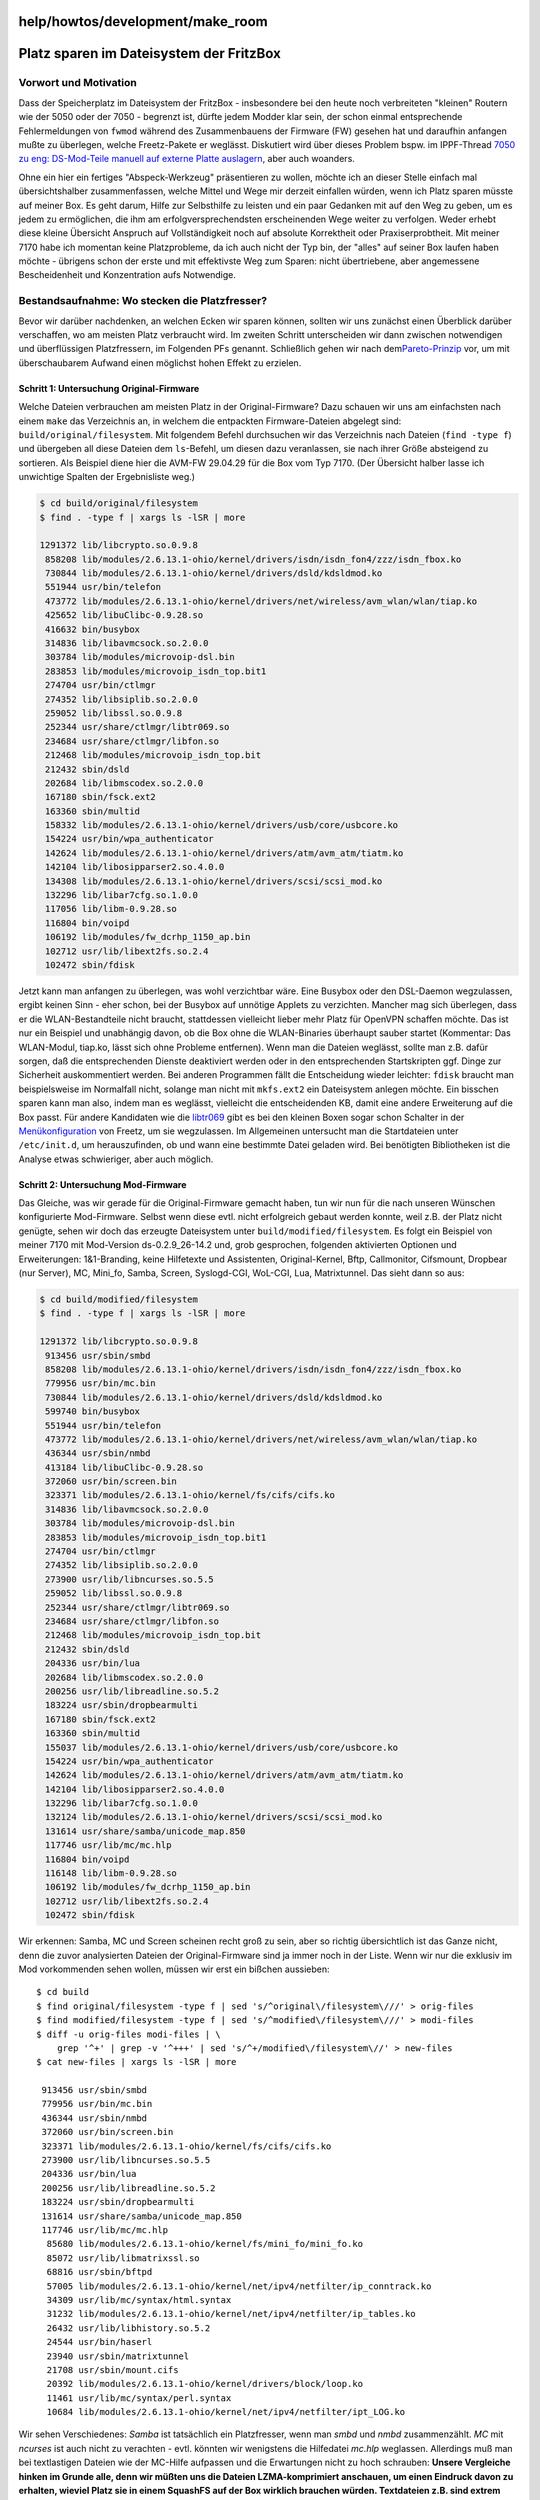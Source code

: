 help/howtos/development/make_room
=================================
.. _PlatzsparenimDateisystemderFritzBox:

Platz sparen im Dateisystem der FritzBox
========================================

.. _VorwortundMotivation:

Vorwort und Motivation
----------------------

Dass der Speicherplatz im Dateisystem der FritzBox - insbesondere bei
den heute noch verbreiteten "kleinen" Routern wie der 5050 oder der 7050
- begrenzt ist, dürfte jedem Modder klar sein, der schon einmal
entsprechende Fehlermeldungen von ``fwmod`` während des Zusammenbauens
der Firmware (FW) gesehen hat und daraufhin anfangen mußte zu überlegen,
welche Freetz-Pakete er weglässt. Diskutiert wird über dieses Problem
bspw. im IPPF-Thread `​7050 zu eng: DS-Mod-Teile manuell auf externe
Platte
auslagern <http://www.ip-phone-forum.de/showthread.php?t=132936>`__,
aber auch woanders.

Ohne ein hier ein fertiges "Abspeck-Werkzeug" präsentieren zu wollen,
möchte ich an dieser Stelle einfach mal übersichtshalber zusammenfassen,
welche Mittel und Wege mir derzeit einfallen würden, wenn ich Platz
sparen müsste auf meiner Box. Es geht darum, Hilfe zur Selbsthilfe zu
leisten und ein paar Gedanken mit auf den Weg zu geben, um es jedem zu
ermöglichen, die ihm am erfolgversprechendsten erscheinenden Wege weiter
zu verfolgen. Weder erhebt diese kleine Übersicht Anspruch auf
Vollständigkeit noch auf absolute Korrektheit oder Praxiserprobtheit.
Mit meiner 7170 habe ich momentan keine Platzprobleme, da ich auch nicht
der Typ bin, der "alles" auf seiner Box laufen haben möchte - übrigens
schon der erste und mit effektivste Weg zum Sparen: nicht übertriebene,
aber angemessene Bescheidenheit und Konzentration aufs Notwendige.

.. _Bestandsaufnahme:WosteckendiePlatzfresser:

Bestandsaufnahme: Wo stecken die Platzfresser?
----------------------------------------------

Bevor wir darüber nachdenken, an welchen Ecken wir sparen können,
sollten wir uns zunächst einen Überblick darüber verschaffen, wo am
meisten Platz verbraucht wird. Im zweiten Schritt unterscheiden wir dann
zwischen notwendigen und überflüssigen Platzfressern, im Folgenden PFs
genannt. Schließlich gehen wir nach dem
`​Pareto-Prinzip <http://de.wikipedia.org/wiki/Pareto-Verteilung#Pareto-Prinzip>`__
vor, um mit überschaubarem Aufwand einen möglichst hohen Effekt zu
erzielen.

.. _Schritt1:UntersuchungOriginal-Firmware:

Schritt 1: Untersuchung Original-Firmware
~~~~~~~~~~~~~~~~~~~~~~~~~~~~~~~~~~~~~~~~~

Welche Dateien verbrauchen am meisten Platz in der Original-Firmware?
Dazu schauen wir uns am einfachsten nach einem ``make`` das Verzeichnis
an, in welchem die entpackten Firmware-Dateien abgelegt sind:
``build/original/filesystem``. Mit folgendem Befehl durchsuchen wir das
Verzeichnis nach Dateien (``find -type f``) und übergeben all diese
Dateien dem ``ls``-Befehl, um diesen dazu veranlassen, sie nach ihrer
Größe absteigend zu sortieren. Als Beispiel diene hier die AVM-FW
29.04.29 für die Box vom Typ 7170. (Der Übersicht halber lasse ich
unwichtige Spalten der Ergebnisliste weg.)

.. code:: wiki

   $ cd build/original/filesystem
   $ find . -type f | xargs ls -lSR | more

   1291372 lib/libcrypto.so.0.9.8
    858208 lib/modules/2.6.13.1-ohio/kernel/drivers/isdn/isdn_fon4/zzz/isdn_fbox.ko
    730844 lib/modules/2.6.13.1-ohio/kernel/drivers/dsld/kdsldmod.ko
    551944 usr/bin/telefon
    473772 lib/modules/2.6.13.1-ohio/kernel/drivers/net/wireless/avm_wlan/wlan/tiap.ko
    425652 lib/libuClibc-0.9.28.so
    416632 bin/busybox
    314836 lib/libavmcsock.so.2.0.0
    303784 lib/modules/microvoip-dsl.bin
    283853 lib/modules/microvoip_isdn_top.bit1
    274704 usr/bin/ctlmgr
    274352 lib/libsiplib.so.2.0.0
    259052 lib/libssl.so.0.9.8
    252344 usr/share/ctlmgr/libtr069.so
    234684 usr/share/ctlmgr/libfon.so
    212468 lib/modules/microvoip_isdn_top.bit
    212432 sbin/dsld
    202684 lib/libmscodex.so.2.0.0
    167180 sbin/fsck.ext2
    163360 sbin/multid
    158332 lib/modules/2.6.13.1-ohio/kernel/drivers/usb/core/usbcore.ko
    154224 usr/bin/wpa_authenticator
    142624 lib/modules/2.6.13.1-ohio/kernel/drivers/atm/avm_atm/tiatm.ko
    142104 lib/libosipparser2.so.4.0.0
    134308 lib/modules/2.6.13.1-ohio/kernel/drivers/scsi/scsi_mod.ko
    132296 lib/libar7cfg.so.1.0.0
    117056 lib/libm-0.9.28.so
    116804 bin/voipd
    106192 lib/modules/fw_dcrhp_1150_ap.bin
    102712 usr/lib/libext2fs.so.2.4
    102472 sbin/fdisk

Jetzt kann man anfangen zu überlegen, was wohl verzichtbar wäre. Eine
Busybox oder den DSL-Daemon wegzulassen, ergibt keinen Sinn - eher
schon, bei der Busybox auf unnötige Applets zu verzichten. Mancher mag
sich überlegen, dass er die WLAN-Bestandteile nicht braucht, stattdessen
vielleicht lieber mehr Platz für OpenVPN schaffen möchte. Das ist nur
ein Beispiel und unabhängig davon, ob die Box ohne die WLAN-Binaries
überhaupt sauber startet (Kommentar: Das WLAN-Modul, tiap.ko, lässt sich
ohne Probleme entfernen). Wenn man die Dateien weglässt, sollte man z.B.
dafür sorgen, daß die entsprechenden Dienste deaktiviert werden oder in
den entsprechenden Startskripten ggf. Dinge zur Sicherheit
auskommentiert werden. Bei anderen Programmen fällt die Entscheidung
wieder leichter: ``fdisk`` braucht man beispielsweise im Normalfall
nicht, solange man nicht mit ``mkfs.ext2`` ein Dateisystem anlegen
möchte. Ein bisschen sparen kann man also, indem man es weglässt,
vielleicht die entscheidenden KB, damit eine andere Erweiterung auf die
Box passt. Für andere Kandidaten wie die
`libtr069 <../../../patches/remove_tr069.html>`__ gibt es bei den
kleinen Boxen sogar schon Schalter in der
`Menükonfiguration <../common/install/menuconfig.html>`__ von Freetz, um
sie wegzulassen. Im Allgemeinen untersucht man die Startdateien unter
``/etc/init.d``, um herauszufinden, ob und wann eine bestimmte Datei
geladen wird. Bei benötigten Bibliotheken ist die Analyse etwas
schwieriger, aber auch möglich.

.. _Schritt2:UntersuchungMod-Firmware:

Schritt 2: Untersuchung Mod-Firmware
~~~~~~~~~~~~~~~~~~~~~~~~~~~~~~~~~~~~

Das Gleiche, was wir gerade für die Original-Firmware gemacht haben, tun
wir nun für die nach unseren Wünschen konfigurierte Mod-Firmware. Selbst
wenn diese evtl. nicht erfolgreich gebaut werden konnte, weil z.B. der
Platz nicht genügte, sehen wir doch das erzeugte Dateisystem unter
``build/modified/filesystem``. Es folgt ein Beispiel von meiner 7170 mit
Mod-Version ds-0.2.9_26-14.2 und, grob gesprochen, folgenden aktivierten
Optionen und Erweiterungen: 1&1-Branding, keine Hilfetexte und
Assistenten, Original-Kernel, Bftp, Callmonitor, Cifsmount, Dropbear
(nur Server), MC, Mini_fo, Samba, Screen, Syslogd-CGI, WoL-CGI, Lua,
Matrixtunnel. Das sieht dann so aus:

.. code:: wiki

   $ cd build/modified/filesystem
   $ find . -type f | xargs ls -lSR | more

   1291372 lib/libcrypto.so.0.9.8
    913456 usr/sbin/smbd
    858208 lib/modules/2.6.13.1-ohio/kernel/drivers/isdn/isdn_fon4/zzz/isdn_fbox.ko
    779956 usr/bin/mc.bin
    730844 lib/modules/2.6.13.1-ohio/kernel/drivers/dsld/kdsldmod.ko
    599740 bin/busybox
    551944 usr/bin/telefon
    473772 lib/modules/2.6.13.1-ohio/kernel/drivers/net/wireless/avm_wlan/wlan/tiap.ko
    436344 usr/sbin/nmbd
    413184 lib/libuClibc-0.9.28.so
    372060 usr/bin/screen.bin
    323371 lib/modules/2.6.13.1-ohio/kernel/fs/cifs/cifs.ko
    314836 lib/libavmcsock.so.2.0.0
    303784 lib/modules/microvoip-dsl.bin
    283853 lib/modules/microvoip_isdn_top.bit1
    274704 usr/bin/ctlmgr
    274352 lib/libsiplib.so.2.0.0
    273900 usr/lib/libncurses.so.5.5
    259052 lib/libssl.so.0.9.8
    252344 usr/share/ctlmgr/libtr069.so
    234684 usr/share/ctlmgr/libfon.so
    212468 lib/modules/microvoip_isdn_top.bit
    212432 sbin/dsld
    204336 usr/bin/lua
    202684 lib/libmscodex.so.2.0.0
    200256 usr/lib/libreadline.so.5.2
    183224 usr/sbin/dropbearmulti
    167180 sbin/fsck.ext2
    163360 sbin/multid
    155037 lib/modules/2.6.13.1-ohio/kernel/drivers/usb/core/usbcore.ko
    154224 usr/bin/wpa_authenticator
    142624 lib/modules/2.6.13.1-ohio/kernel/drivers/atm/avm_atm/tiatm.ko
    142104 lib/libosipparser2.so.4.0.0
    132296 lib/libar7cfg.so.1.0.0
    132124 lib/modules/2.6.13.1-ohio/kernel/drivers/scsi/scsi_mod.ko
    131614 usr/share/samba/unicode_map.850
    117746 usr/lib/mc/mc.hlp
    116804 bin/voipd
    116148 lib/libm-0.9.28.so
    106192 lib/modules/fw_dcrhp_1150_ap.bin
    102712 usr/lib/libext2fs.so.2.4
    102472 sbin/fdisk

Wir erkennen: Samba, MC und Screen scheinen recht groß zu sein, aber so
richtig übersichtlich ist das Ganze nicht, denn die zuvor analysierten
Dateien der Original-Firmware sind ja immer noch in der Liste. Wenn wir
nur die exklusiv im Mod vorkommenden sehen wollen, müssen wir erst ein
bißchen aussieben:

::

   $ cd build
   $ find original/filesystem -type f | sed 's/^original\/filesystem\///' > orig-files
   $ find modified/filesystem -type f | sed 's/^modified\/filesystem\///' > modi-files
   $ diff -u orig-files modi-files | \
       grep '^+' | grep -v '^+++' | sed 's/^+/modified\/filesystem\//' > new-files
   $ cat new-files | xargs ls -lSR | more

    913456 usr/sbin/smbd
    779956 usr/bin/mc.bin
    436344 usr/sbin/nmbd
    372060 usr/bin/screen.bin
    323371 lib/modules/2.6.13.1-ohio/kernel/fs/cifs/cifs.ko
    273900 usr/lib/libncurses.so.5.5
    204336 usr/bin/lua
    200256 usr/lib/libreadline.so.5.2
    183224 usr/sbin/dropbearmulti
    131614 usr/share/samba/unicode_map.850
    117746 usr/lib/mc/mc.hlp
     85680 lib/modules/2.6.13.1-ohio/kernel/fs/mini_fo/mini_fo.ko
     85072 usr/lib/libmatrixssl.so
     68816 usr/sbin/bftpd
     57005 lib/modules/2.6.13.1-ohio/kernel/net/ipv4/netfilter/ip_conntrack.ko
     34309 usr/lib/mc/syntax/html.syntax
     31232 lib/modules/2.6.13.1-ohio/kernel/net/ipv4/netfilter/ip_tables.ko
     26432 usr/lib/libhistory.so.5.2
     24544 usr/bin/haserl
     23940 usr/sbin/matrixtunnel
     21708 usr/sbin/mount.cifs
     20392 lib/modules/2.6.13.1-ohio/kernel/drivers/block/loop.ko
     11461 usr/lib/mc/syntax/perl.syntax
     10684 lib/modules/2.6.13.1-ohio/kernel/net/ipv4/netfilter/ipt_LOG.ko

Wir sehen Verschiedenes: *Samba* ist tatsächlich ein Platzfresser, wenn
man *smbd* und *nmbd* zusammenzählt. *MC* mit *ncurses* ist auch nicht
zu verachten - evtl. könnten wir wenigstens die Hilfedatei *mc.hlp*
weglassen. Allerdings muß man bei textlastigen Dateien wie der MC-Hilfe
aufpassen und die Erwartungen nicht zu hoch schrauben: **Unsere
Vergleiche hinken im Grunde alle, denn wir müßten uns die Dateien
LZMA-komprimiert anschauen, um einen Eindruck davon zu erhalten, wieviel
Platz sie in einem SquashFS auf der Box wirklich brauchen würden.
Textdateien z.B. sind extrem stark komprimierbar. Sie also wegzulassen,
bringt oft weniger als erhofft.**

Was noch auffällt, sind diverse *Netfilter*-Bibliotheken, die wohl mit
in die Firmware kopiert wurden, als ich mal testweise *Iptables*
kompiliert habe. Offensichtlich bleibt dabei so Manches übrig, das gar
nicht hinein gehört in die FW, weil es längst abgewählt wurde. Das gilt
übrigens auch für so manche Shared Library und diverse Kernelmodule.
Also hier bitte aufpassen und kontrollieren, evtl. mal die
entsprechenden Verzeichnisse leeren oder, falls man nicht weiß, wo man
hinfassen soll, mal neu aufsetzen und mit korrekt eingestellter
Konfiguration (Datei ``.config``) von vorne anfangen.

.. _Schritt3:Vorher-Nachher-VergleichexistierenderDateien:

Schritt 3: Vorher-Nachher-Vergleich existierender Dateien
~~~~~~~~~~~~~~~~~~~~~~~~~~~~~~~~~~~~~~~~~~~~~~~~~~~~~~~~~

Wir haben uns bisher alte und neue Dateien angeschaut, aber nicht
geprüft, ob sich gleichnamige, in beiden FW-Versionen vorhandene Dateien
evtl. signifikant in der Größe geändert haben. Auch das kann uns evtl.
Hinweise darauf geben, wo man noch sparen kann, wenngleich vermutlich in
geringerem Umfang. Aber wer den Heller nicht ehrt, …

Das folgende Shell-Skript mag etwas verwirrend sein, und optimal
programmiert ist es sicher nicht, aber es dient seinem Zweck. (Ich kann
übrigens nicht mit *Awk* umgehen, sonst wäre das Ganze vermutlich
übersichtlicher geworden.) Was es tut, ist Folgendes:

-  zwei Dateilisten generieren (wie oben schon gesehen)
-  in beiden Listen auftauchende Dateinamen herausfiltern (d.h. übrig
   lassen)
-  ein weiteres Shell-Skript erzeugen und ausführbar machen
-  das Shell-Skript ausführen
-  Das Skript selbst gibt für alle gemeinsamen Dateien die
   Größendifferenz (neu minus alt) in Bytes und den Pfadnamen aus.
-  Die Ergebnisliste wird aufsteigend sortiert und gefiltert (Dateien
   ohne Unterschied in der Größe werden eliminiert).
-  Uns interessieren dann die Dateien mit den größten absoluten
   Unterschieden. Negative Werte bedeuten dabei Platzersparnis gegenüber
   der Original-Firmware, positive zusätzlich beanspruchten
   Speicherplatz.

::

   $ cd build
   $ find original/filesystem -type f | sed 's/^original\/filesystem\///' > orig-files
   $ find modified/filesystem -type f | sed 's/^modified\/filesystem\///' > modi-files
   $ diff -u 99999 orig-files modi-files | grep '^ ' | sed 's/^ //' > before-after-files
   $ echo '#!/bin/bash' > before-after-script
   $ chmod +x before-after-script
   $ cat before-after-files | sed -r \
       's/(.*)/printf "%10d %s\\n" $(( $(stat -c "%s" modified\/filesystem\/\1) - $(stat -c "%s" original\/filesystem\/\1) )) \1/' \
       >> before-after-script
   $ ./before-after-script | grep -v ' 0 ' | sort -g > before-after-diffs

   -12468 lib/libuClibc-0.9.28.so
    -7508 lib/libgcc_s.so.1
    -3295 lib/modules/2.6.13.1-ohio/kernel/drivers/usb/core/usbcore.ko
    -2184 lib/modules/2.6.13.1-ohio/kernel/drivers/scsi/scsi_mod.ko
    -1088 lib/modules/2.6.13.1-ohio/kernel/fs/fat/fat.ko
      ... ...
     9756 lib/libpthread-0.9.28.so
    10240 var.tar
   183108 bin/busybox

Wir erkennen in diesem Fall nichts Aufregendes: Die *uClibc* wurde ca.
12 KB kleiner, die *Busybox* allerdings um ca. 180 KB größer. Das ist
doch nicht zu vernachlässigen. Allerdings kann die *Busybox* damit auch
mehr als das Original.

War das jetzt umsonst? Nein! Denn wenn wir das Gleiche mal bei der
7050-FW machen, sehen wir, daß dort die *libgcc_s*, wenn sie denn in der
Konfiguration ausgewählt und somit ersetzt wurde, von 215 auf knappe 60
KB schrumpft (siehe
`​dort <http://www.ip-phone-forum.de/showpost.php?p=840715&postcount=17>`__).
Das liegt daran, daß in dieser FW-Version das Original - wohl
versehentlich - nicht gestrippt oder gar mit zusätzlicher
Debug-Information freigegeben wurde. Ergo: Wer eine FW modifiziert und
Platz sparen möchte, sollte tunlichst auch auf scheinbare Kleinigkeiten
achten.

.. _WeitereSpartricks:

Weitere Spartricks
------------------

.. _AuslagerungvonDateien:

Auslagerung von Dateien
~~~~~~~~~~~~~~~~~~~~~~~

Eine Möglichkeit mit viel Potential ist das Auslagern von Dateien,
entweder auf direkt zugreifbare USB-Datenträger (Speicherstift,
Festplatte) oder auf Netzlaufwerke, die mittels NFS, Cifsmount oder
Smbmount beim Hochfahren der Box eingebunden werden, so daß die erst
nach dem Einbinden (Mounten) benötigten Dateien direkt vom externen
Speicher bzw. übers Netz geladen werden können. Damit kann man eine
Firmware in ``build/modified`` bauen, die eigentlich zu groß ist für ein
Image und abbricht beim Bauen, welche man jedoch hinterher so verändert,
daß große Dateien durch Symlinks auf die zu mountenden Speicher ersetzt
werden. Die entnommenen Dateien werden entsprechend bereitgestellt, das
ausgedünnte ``build/modified`` im zweiten Durchgang erfolgreich zu einem
Image verbaut. Die Startskripten der FW wurden vorher ebenfalls
entsprechend angepaßt.

*Update 05.10.2007:* Bereits seit ds26-15.1 ist das Paket
`​Downloader-CGI <http://www.ip-phone-forum.de/showthread.php?t=134934>`__
Bestandteil des DS-Mod. Es erleichtert das automatische Herunterladen
von Dateien beim Start der Box.

.. _KomprimierteBinariesundNutzdaten:

Komprimierte Binaries und Nutzdaten
~~~~~~~~~~~~~~~~~~~~~~~~~~~~~~~~~~~

Eine häufig geäußerte Idee im IPPF ist, man könne doch beispielsweise
einen EXE-Packer verwenden, um die Binaries zu verkleinern. Das ist
**ziemlich sinnlos** und kostet nur unnötig Rechenzeit, denn das
SquashFS (Dateisystem der Boxen) ist bereits so extrem gut komprimiert,
daß eine weitere Kompression gar nicht zum Tragen kommen würde (siehe
`​dort <http://www.ip-phone-forum.de/showthread.php?p=832868&highlight=lzma#post832868>`__).
Warum das manchmal dazu führt, daß eine scheinbar große weggelassene
Datenmenge kaum Ersparnisse bei der FW-Größe bringt, sofern es sich um
gut komprimierbare Daten handelt, erkläre ich `​in diesem
Beitrag <http://www.ip-phone-forum.de/showthread.php?p=844325&highlight=lzma#post844325>`__.

.. _Älterebzw.alternativeSoftware-Versionen:

Ältere bzw. alternative Software-Versionen
~~~~~~~~~~~~~~~~~~~~~~~~~~~~~~~~~~~~~~~~~~

Oft wird im `​IPPF <http://www.ip-phone-forum.de/>`__ gefragt, weshalb
beispielsweise der *Midnight Commander (mc-4.5.0)* oder *Samba 2.0.10*
so alte Stände haben. Das hängt teilweise einfach damit zusammen, daß
die alten Versionen vom Leistungsumfang her ausreichen, dafür aber viel
kleiner sind als die neueren Versionen mit mehr Features. Im Falle des
*MC* kommt noch dazu, daß neuere Versionen gegen Bibliotheken gelinkt
sind, welche über das, was die *uClibC* als *libc*-Ersatz bietet, ein
wenig hinaus gehen und das Ersetzen entsprechender Aufrufe durch eigene
Makros einen großen Aufwand bedeuten würde.

Weitere Sparmöglichkeiten bestehen in der Suche nach Alternativen zu
bekannten Softwarepaketen. Beispiele:

-  *Matrixssl* ist kleiner als *OpenSSL*, genügt aber oft, z.B. um einen
   HTTPS-Tunnel zu bauen. Nur wenn auf SSL-Bibliotheken aufsetzende
   Software wie *OpenVPN* nicht mit *Matrixssl* funktionieren, man aber
   glaubt, diese zu brauchen, bleibt keine Wahl.
-  *Deco* ist kleiner als *MC*, dafür aber auch wesentlich weniger
   leistungsfähig.
-  Die *Rudi-Shell* ist phantastisch klein, kann aber sehr viel. Sie
   führt beliebige Shell-Skripten aus, hat eine Befehlshistorie, kann
   Dateien von und zur Box transferieren (sogar komprimiert) und taugt
   sogar zum Remote-Flashen der Box. Mittels *Matrixtunnel* wird sie ein
   funktional (nicht komfortmäßig) vollwertiger Ersatz für *SSH* bei
   weit geringerem Platzbedarf und ohne die Notwendigkeit, einen
   SSH-Zugang zu haben, was hinter manchen Firewalls einfach nicht
   erlaubt ist, weil es nur einen Web-Proxy für HTTP und HTTPS gibt.
   Rudi + Matrixtunnel genügt dies. Einen *vi* kann Rudi zwar nicht
   remote bedienbar machen, aber dafür kann man ja einfach Dateien hin
   und her übertragen. Lokal bequem editieren, zurück auf die Box -
   fertig!
-  *Cifsmount* stellt Verbindungen zu Windows- und Samba-Freigaben her,
   ist aber deutlich kleiner als *Smbmount*.
-  *Mini_fo* kleiner als *UnionFS*, läuft aber sehr stabil (bisher keine
   mir bekannten Fehlermeldungen dazu im Forum). Dafür kann man einen
   *Mini_fo*-Mount nicht über NFS exportieren, aber wer braucht das
   schon? Außerdem gibt es Samba, damit geht es.
-  *Perl* oder *PHP* würden die FritzBox ressourcentechnisch überlasten
   - *Lua* nicht. *Lua* ist eine sehr schlanke und dabei einfach zu
   lernende und leistungsfähige Skriptsprache, nicht nur für CGI.
   *Update 05.10.2007:* Inzwischen habe ich gelernt, daß Apache + PHP,
   die man jetzt auch per Freetz bauen kann, sehr wohl stabil und
   performant auf der FritzBox laufen, aber der Platzverbrauch ist
   enorm. Und ums Platzsparen geht es ja hier.
-  A propos CGI-Handling: *Haserl* ist klein und leistet alles, was ich
   auf der Box brauche. Da brauche ich nicht einmal *Lua*, und manchmal
   verzichte ich sogar auf Haserl, weil es ein Shellskript tut.

.. _Firmware-PatchesausMenuconfig:

Firmware-Patches aus Menuconfig
~~~~~~~~~~~~~~~~~~~~~~~~~~~~~~~

Schon seit langer Zeit gibt es Firmware-Patches, die nicht benötigte
Original-Bestandteile aus dem FW-Image entfernen und Platz für
Zusatz-Pakete schaffen. Dabei muß jeder selbst entscheiden, ob er
Hilfetexte und Assistenten für die AVM-Weboberfläche, den
Original-AVM-Webserver selbst (durch BusyBox-httpd ersetzbar), UPnP,
DSL, VoIP, Kindersicherung usw. benötigt.

Wer z.B. seine Box als reinen IP-Client betreibt, der über einen
weiteren vorgeschalteten Router die Internet-Verbindung bekommt und auch
keine PPoE-Anmeldung benötigt, kann viel Platz sparen mit einem
entsprechenden Patch, welcher *dsld* plus Zubehör aus der Firmware
entfernt. Normalanwender benutzen die Box als DSL-Router und können den
Patch dann eben nicht anwenden.

Beispiel Webserver: Auf den AVM-Webserver kann man nach heutigem
Wissensstand problemlos verzichten und stattdessen den kleineren und
ressourcenschonenderen *httpd* verwenden, der für Freetz ohnehin benutzt
wird. Leider wurde der AVM-Server bei neueren Firmwares (Neue
AVM-Weboberflächen seit etwa Mitte-Ende 2007) anders realisiert, sodass
der *httpd*-Ersatz nicht mehr möglich ist.

Beispiel UPnP: Wer nicht mit Client-Programmen (z.B. von AVM) den Status
der Box per Universal Plug'n'Play (UPnP) abfragt - mir persönlich genügt
die Web-Oberfläche vollkommen - oder Client-Programmen erlauben möchte,
dynamisch die Firmware-Einstellungen zu verändern (d.h. Löcher hinein zu
bohren), kann auch die entsprechenden Bestandteile (``igdd`` u.a.
Dateien) weglassen. Das spart zum einen Platz im Firmware-Image, zum
anderen läuft ein Prozess weniger. Das Weglassen von UPnP macht jedoch
das Versenden der Faxe mit FritzFax nicht möglich. Wer darauf verzichten
kann, kann UPnP abwählen.

.. _Schlußwort:

Schlußwort
----------

Das soll es fürs Erste gewesen sein. Wie eingangs gesagt: Es gibt sicher
noch diverse weitere Sparmöglichkeiten. Anregungen werden gern in diese
Seite von mir eingepflegt. In diesem Sinne:

**Geiz ist nicht geil, sondern dumm - aber sinnvoll sparen ist
hilfreich.**

`​Alexander Kriegisch
(kriegaex) <http://www.ip-phone-forum.de/member.php?u=117253>`__
